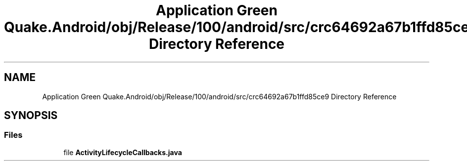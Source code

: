 .TH "Application Green Quake.Android/obj/Release/100/android/src/crc64692a67b1ffd85ce9 Directory Reference" 3 "Thu Apr 29 2021" "Version 1.0" "Green Quake" \" -*- nroff -*-
.ad l
.nh
.SH NAME
Application Green Quake.Android/obj/Release/100/android/src/crc64692a67b1ffd85ce9 Directory Reference
.SH SYNOPSIS
.br
.PP
.SS "Files"

.in +1c
.ti -1c
.RI "file \fBActivityLifecycleCallbacks\&.java\fP"
.br
.in -1c
